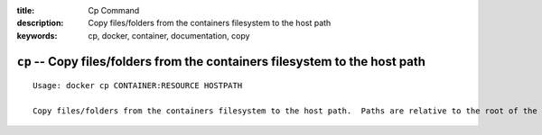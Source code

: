 :title: Cp Command
:description: Copy files/folders from the containers filesystem to the host path
:keywords: cp, docker, container, documentation, copy

===========================================================
``cp`` -- Copy files/folders from the containers filesystem to the host path
===========================================================

::

    Usage: docker cp CONTAINER:RESOURCE HOSTPATH

    Copy files/folders from the containers filesystem to the host path.  Paths are relative to the root of the filesystem.
